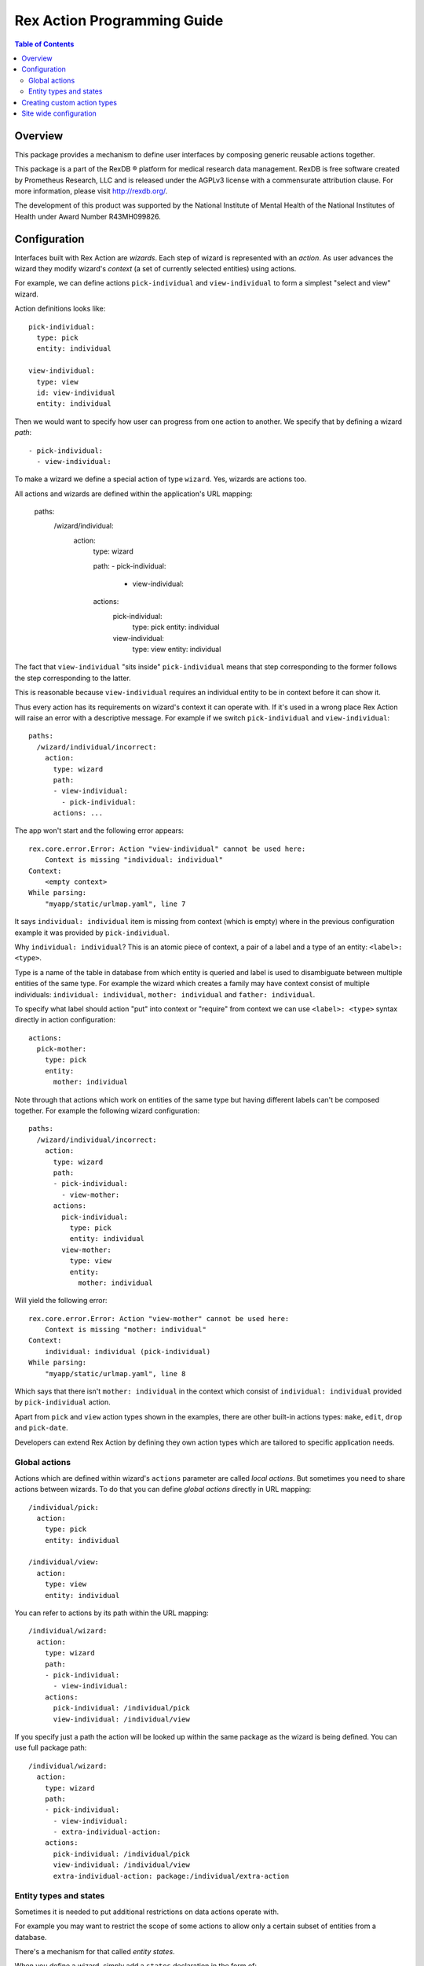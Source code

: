 ********************************
  Rex Action Programming Guide
********************************

.. contents:: Table of Contents
.. role:: mod(literal)
.. role:: class(literal)
.. role:: exc(literal)
.. role:: meth(literal)
.. role:: attr(literal)
.. role:: func(literal)

Overview
========

This package provides a mechanism to define user interfaces by composing
generic reusable actions together.

This package is a part of the RexDB |R| platform for medical research data
management.  RexDB is free software created by Prometheus Research, LLC and is
released under the AGPLv3 license with a commensurate attribution clause.  For
more information, please visit http://rexdb.org/.

The development of this product was supported by the National Institute of
Mental Health of the National Institutes of Health under Award Number
R43MH099826.

.. |R| unicode:: 0xAE .. registered trademark sign

Configuration
=============

Interfaces built with Rex Action are *wizards*. Each step of wizard is
represented with an *action*. As user advances the wizard they modify wizard's
*context* (a set of currently selected entities) using actions.

For example, we can define actions ``pick-individual`` and ``view-individual``
to form a simplest "select and view" wizard.

Action definitions looks like::

  pick-individual:
    type: pick
    entity: individual

  view-individual:
    type: view
    id: view-individual
    entity: individual

Then we would want to specify how user can progress from one action to another.
We specify that by defining a wizard *path*::

  - pick-individual:
    - view-individual:

To make a wizard we define a special action of type ``wizard``. Yes, wizards are
actions too.

All actions and wizards are defined within the application's URL mapping:

  paths:
    /wizard/individual:
      action:
        type: wizard

        path:
        - pick-individual:
          - view-individual:

        actions:
          pick-individual:
            type: pick
            entity: individual

          view-individual:
            type: view
            entity: individual

The fact that ``view-individual`` "sits inside" ``pick-individual`` means that
step corresponding to the former follows the step corresponding to the latter.

This is reasonable because ``view-individual`` requires an individual entity to
be in context before it can show it.

Thus every action has its requirements on wizard's context it can operate with.
If it's used in a wrong place Rex Action will raise an error with a descriptive
message. For example if we switch ``pick-individual`` and ``view-individual``::

  paths:
    /wizard/individual/incorrect:
      action:
        type: wizard
        path:
        - view-individual:
          - pick-individual:
        actions: ...

The app won't start and the following error appears::

  rex.core.error.Error: Action "view-individual" cannot be used here:
      Context is missing "individual: individual"
  Context:
      <empty context>
  While parsing:
      "myapp/static/urlmap.yaml", line 7

It says ``individual: individual`` item is missing from context (which is empty)
where in the previous configuration example it was provided by
``pick-individual``.

Why ``individual: individual``? This is an atomic piece of context, a pair of a
label and a type of an entity: ``<label>: <type>``.

Type is a name of the table in database from which entity is queried and label
is used to disambiguate between multiple entities of the same type. For example
the wizard which creates a family may have context consist of multiple
individuals: ``individual: individual``, ``mother: individual`` and ``father:
individual``.

To specify what label should action "put" into context or "require" from context
we can use ``<label>: <type>`` syntax directly in action configuration::

  actions:
    pick-mother:
      type: pick
      entity:
        mother: individual

Note through that actions which work on entities of the same type but having
different labels can't be composed together. For example the following wizard
configuration::

  paths:
    /wizard/individual/incorrect:
      action:
        type: wizard
        path:
        - pick-individual:
          - view-mother:
        actions:
          pick-individual:
            type: pick
            entity: individual
          view-mother:
            type: view
            entity:
              mother: individual

Will yield the following error::

  rex.core.error.Error: Action "view-mother" cannot be used here:
      Context is missing "mother: individual"
  Context:
      individual: individual (pick-individual)
  While parsing:
      "myapp/static/urlmap.yaml", line 8

Which says that there isn't ``mother: individual`` in the context which consist
of ``individual: individual`` provided by ``pick-individual`` action.

Apart from ``pick`` and ``view`` action types shown in the examples, there are
other built-in actions types: ``make``, ``edit``, ``drop`` and ``pick-date``.

Developers can extend Rex Action by defining they own action types which are
tailored to specific application needs.

Global actions
--------------

Actions which are defined within wizard's ``actions`` parameter are called *local
actions*. But sometimes you need to share actions between wizards. To do that
you can define *global actions* directly in URL mapping::

  /individual/pick:
    action:
      type: pick
      entity: individual

  /individual/view:
    action:
      type: view
      entity: individual

You can refer to actions by its path within the URL mapping::

  /individual/wizard:
    action:
      type: wizard
      path:
      - pick-individual:
        - view-individual:
      actions:
        pick-individual: /individual/pick
        view-individual: /individual/view

If you specify just a path the action will be looked up within the same package
as the wizard is being defined. You can use full package path::

  /individual/wizard:
    action:
      type: wizard
      path:
      - pick-individual:
        - view-individual:
        - extra-individual-action:
      actions:
        pick-individual: /individual/pick
        view-individual: /individual/view
        extra-individual-action: package:/individual/extra-action

Entity types and states
-----------------------

Sometimes it is needed to put additional restrictions on data actions operate
with.

For example you may want to restrict the scope of some actions to allow only a
certain subset of entities from a database.

There's a mechanism for that called *entity states*.

When you define a wizard, simply add a ``states`` declaration in the form of::

  /wizard:
    action:
      type: wizard

      path: ...
      actions: ...

      states:
        <entity name>:
          <state name>:
            title: <state title>
            expression: <HTSQL expression which evaluates to boolean flag>

For example::

  /wizard:
    action:
      type: wizard

      path: ...
      actions: ...

      states:
        todo:
          active:
            title: Active items
            expression: !completed
          completed:
            title: Completed items
            expression: completed


Now you can define the following actions which mention corresponding states::

    /wizard:
      action:
        type: wizard

      actions:

        pick-todo:
          type: pick
          entity: todo

        view-todo:
          type: view
          entity: todo

        complete-todo:
          type: edit
          entity: todo[active]
          value:
            completed: true

      path:
      - pick-todo:
        - view-todo:
        - complete-todo:

      states:
        todo:
          active:
            title: Active items
            expression: !completed
          completed:
            title: Completed items
            expression: completed

Note the ``todo[active]`` entity type of ``complete-todo`` action. It says that
action can only be executed on todo which is in state ``active`` (defined above
via the HTSQL expression).

On other hand, ``pick-todo`` allows both ``active`` and ``completed`` todo items
to be picked. But you can define ``pick`` actions which can be restricted by
states::

  /wizard:
    action:
      type: wizard

      actions:
        pick-active-todo:
          type: pick
          entity: todo[active]

      states: ...
      path: ...

That way ``pick-active-todo`` action guarantees that only todo which are in
``active`` state can be picked.

Creating custom action types
============================

Action types can be defined by developers to suit application needs. To define a
new action type one should subclass :class:`rex.action.Action` class::

  from rex.core import IntVal
  from rex.action import Action
  from rex.action.typing import EntityType
  from rex.widget import Field

  class ShowWeather(Action):
      """ Action which shows weather forecast for a specified location."""

      name = 'show-weather'
      js_type = 'package', 'ShowWeather'

      format = Field(
          ChoiceVal('fahrenheit', 'celsius'),
          doc="""
          If we should use fahrenheit or celsius
          """)

      def context(self):
          input =  self.domain.record(location=EntityType('location'))
          output = self.domain.record()
          return input, output

There are few things to note:

  * Attribute ``name`` specifies how to refer to action type.

  * Attribute ``js_type`` specifies the JavaScript implementation for a widget
    which renders the action.

  * Method ``context()`` returns a pair of input/output specifications on
    context. We define that action needs to have ``location: location``
    (location of type location) in the context to show the weather forecast and
    it doesn't update context (``output`` is empty).

Now we can define JavaScript implementation in ``package/lib/ShowWeather``
CommonJS module as React component::

  import React extends 'react'

  export default class ShowWeather extends React.Component {

    render() {
      let location = this.props.context.location
      let format = this.props.format
      return <WeatherForecast location={location} format={format} />
    }

    static renderTitle(props, context) {
      return `Weather at ${context.location}`
    }
  }

We see that:

  * The current action context is available through ``this.props.context``, we
    can safely get ``location`` out of there as we specify it as a requirement.

  * Value of ``format`` is passed to component through props.

  * Static method ``renderTitle`` is used to render title of the action (in
    breadcrumbs and other navigation mechanisms).

Now we finally can define a wizard with our new action types::

  /weather-wizard:
    action:
      type: wizard
      path:
      - pick-location:
        - show-weather
      actions:
        show-weather:
          type: show-weather
          format: celsius
        pick-location:
          type: pick
          entity: location

Site wide configuration
=======================

Some of the parameters can be configured site wide via ``settings.yaml``.

The only configuration parameter allowed is breadcrumb position of side-by-side
wizard::

    rex_action:
      side_by_side:
        breadcrumb: bottom
